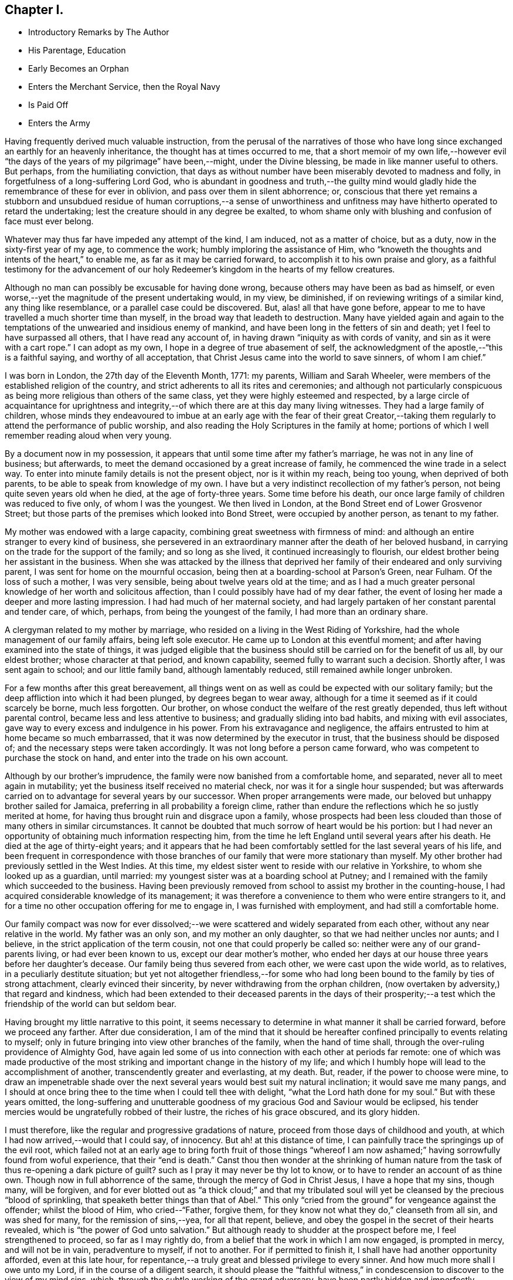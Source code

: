== Chapter I.

[.chapter-synopsis]
* Introductory Remarks by The Author
* His Parentage, Education
* Early Becomes an Orphan
* Enters the Merchant Service, then the Royal Navy
* Is Paid Off
* Enters the Army

Having frequently derived much valuable instruction,
from the perusal of the narratives of those who have long
since exchanged an earthly for an heavenly inheritance,
the thought has at times occurred to me,
that a short memoir of my own life,--however evil "`the
days of the years of my pilgrimage`" have been,--might,
under the Divine blessing, be made in like manner useful to others.
But perhaps, from the humiliating conviction,
that days as without number have been miserably devoted to madness and folly,
in forgetfulness of a long-suffering Lord God,
who is abundant in goodness and truth,--the guilty mind would
gladly hide the remembrance of these for ever in oblivion,
and pass over them in silent abhorrence; or,
conscious that there yet remains a stubborn and unsubdued
residue of human corruptions,--a sense of unworthiness and
unfitness may have hitherto operated to retard the undertaking;
lest the creature should in any degree be exalted,
to whom shame only with blushing and confusion of face must ever belong.

Whatever may thus far have impeded any attempt of the kind, I am induced,
not as a matter of choice, but as a duty, now in the sixty-first year of my age,
to commence the work; humbly imploring the assistance of Him,
who "`knoweth the thoughts and intents of the heart,`" to enable me,
as far as it may be carried forward, to accomplish it to his own praise and glory,
as a faithful testimony for the advancement of our holy
Redeemer`'s kingdom in the hearts of my fellow creatures.

Although no man can possibly be excusable for having done wrong,
because others may have been as bad as himself,
or even worse,--yet the magnitude of the present undertaking would, in my view,
be diminished, if on reviewing writings of a similar kind, any thing like resemblance,
or a parallel case could be discovered.
But, alas! all that have gone before,
appear to me to have travelled a much shorter time than myself,
in the broad way that leadeth to destruction.
Many have yielded again and again to the temptations of
the unwearied and insidious enemy of mankind,
and have been long in the fetters of sin and death;
yet I feel to have surpassed all others, that I have read any account of,
in having drawn "`iniquity as with cords of vanity,
and sin as it were with a cart rope.`"
I can adopt as my own, I hope in a degree of true abasement of self,
the acknowledgment of the apostle,--"`this is a faithful saying,
and worthy of all acceptation, that Christ Jesus came into the world to save sinners,
of whom I am chief.`"

I was born in London, the 27th day of the Eleventh Month, 1771: my parents,
William and Sarah Wheeler, were members of the established religion of the country,
and strict adherents to all its rites and ceremonies;
and although not particularly conspicuous as being more
religious than others of the same class,
yet they were highly esteemed and respected,
by a large circle of acquaintance for uprightness and integrity,--of
which there are at this day many living witnesses.
They had a large family of children,
whose minds they endeavoured to imbue at an early age with the fear of their great
Creator,--taking them regularly to attend the performance of public worship,
and also reading the Holy Scriptures in the family at home;
portions of which I well remember reading aloud when very young.

By a document now in my possession,
it appears that until some time after my father`'s marriage,
he was not in any line of business; but afterwards,
to meet the demand occasioned by a great increase of family,
he commenced the wine trade in a select way.
To enter into minute family details is not the present object, nor is it within my reach,
being too young, when deprived of both parents,
to be able to speak from knowledge of my own.
I have but a very indistinct recollection of my father`'s person,
not being quite seven years old when he died, at the age of forty-three years.
Some time before his death, our once large family of children was reduced to five only,
of whom I was the youngest.
We then lived in London, at the Bond Street end of Lower Grosvenor Street;
but those parts of the premises which looked into Bond Street,
were occupied by another person, as tenant to my father.

My mother was endowed with a large capacity,
combining great sweetness with firmness of mind:
and although an entire stranger to every kind of business,
she persevered in an extraordinary manner after the death of her beloved husband,
in carrying on the trade for the support of the family; and so long as she lived,
it continued increasingly to flourish,
our eldest brother being her assistant in the business.
When she was attacked by the illness that deprived her
family of their endeared and only surviving parent,
I was sent for home on the mournful occasion,
being then at a boarding-school at Parson`'s Green, near Fulham.
Of the loss of such a mother, I was very sensible,
being about twelve years old at the time;
and as I had a much greater personal knowledge of her worth and solicitous affection,
than I could possibly have had of my dear father,
the event of losing her made a deeper and more lasting impression.
I had had much of her maternal society,
and had largely partaken of her constant parental and tender care, of which, perhaps,
from being the youngest of the family, I had more than an ordinary share.

A clergyman related to my mother by marriage,
who resided on a living in the West Riding of Yorkshire,
had the whole management of our family affairs, being left sole executor.
He came up to London at this eventful moment;
and after having examined into the state of things,
it was judged eligible that the business should
still be carried on for the benefit of us all,
by our eldest brother; whose character at that period, and known capability,
seemed fully to warrant such a decision.
Shortly after, I was sent again to school; and our little family band,
although lamentably reduced, still remained awhile longer unbroken.

For a few months after this great bereavement,
all things went on as well as could be expected with our solitary family;
but the deep affliction into which it had been plunged, by degrees began to wear away,
although for a time it seemed as if it could scarcely be borne, much less forgotten.
Our brother, on whose conduct the welfare of the rest greatly depended,
thus left without parental control, became less and less attentive to business;
and gradually sliding into bad habits, and mixing with evil associates,
gave way to every excess and indulgence in his power.
From his extravagance and negligence,
the affairs entrusted to him at home became so much embarrassed,
that it was now determined by the executor in trust,
that the business should be disposed of; and the necessary steps were taken accordingly.
It was not long before a person came forward,
who was competent to purchase the stock on hand,
and enter into the trade on his own account.

Although by our brother`'s imprudence,
the family were now banished from a comfortable home, and separated,
never all to meet again in mutability;
yet the business itself received no material check,
nor was it for a single hour suspended;
but was afterwards carried on to advantage for several years by our successor.
When proper arrangements were made, our beloved but unhappy brother sailed for Jamaica,
preferring in all probability a foreign clime,
rather than endure the reflections which he so justly merited at home,
for having thus brought ruin and disgrace upon a family,
whose prospects had been less clouded than those of many others in similar circumstances.
It cannot be doubted that much sorrow of heart would be his portion:
but I had never an opportunity of obtaining much information respecting him,
from the time he left England until several years after his death.
He died at the age of thirty-eight years;
and it appears that he had been comfortably
settled for the last several years of his life,
and been frequent in correspondence with those branches
of our family that were more stationary than myself.
My other brother had previously settled in the West Indies.
At this time, my eldest sister went to reside with our relative in Yorkshire,
to whom she looked up as a guardian, until married:
my youngest sister was at a boarding school at Putney;
and I remained with the family which succeeded to the business.
Having been previously removed from school to assist my brother in the counting-house,
I had acquired considerable knowledge of its management;
it was therefore a convenience to them who were entire strangers to it,
and for a time no other occupation offering for me to engage in,
I was furnished with employment, and had still a comfortable home.

Our family compact was now for ever dissolved;--we were
scattered and widely separated from each other,
without any near relative in the world.
My father was an only son, and my mother an only daughter,
so that we had neither uncles nor aunts; and I believe,
in the strict application of the term cousin, not one that could properly be called so:
neither were any of our grand-parents living, or had ever been known to us,
except our dear mother`'s mother,
who ended her days at our house three years before her daughter`'s decease.
Our family being thus severed from each other, we were cast upon the wide world,
as to relatives, in a peculiarly destitute situation;
but yet not altogether friendless,--for some who had long been
bound to the family by ties of strong attachment,
clearly evinced their sincerity, by never withdrawing from the orphan children,
(now overtaken by adversity,) that regard and kindness,
which had been extended to their deceased parents in the days of their
prosperity;--a test which the friendship of the world can but seldom bear.

Having brought my little narrative to this point,
it seems necessary to determine in what manner it shall be carried forward,
before we proceed any farther.
After due consideration,
I am of the mind that it should be hereafter confined
principally to events relating to myself;
only in future bringing into view other branches of the family,
when the hand of time shall, through the over-ruling providence of Almighty God,
have again led some of us into connection with each other at periods far remote:
one of which was made productive of the most striking
and important change in the history of my life;
and which I humbly hope will lead to the accomplishment of another,
transcendently greater and everlasting, at my death.
But, reader, if the power to choose were mine,
to draw an impenetrable shade over the next several
years would best suit my natural inclination;
it would save me many pangs,
and I should at once bring thee to the time when I could tell thee with delight,
"`what the Lord hath done for my soul.`"
But with these years omitted,
the long-suffering and unutterable goodness of
my gracious God and Saviour would be eclipsed,
his tender mercies would be ungratefully robbed of their lustre,
the riches of his grace obscured, and its glory hidden.

I must therefore, like the regular and progressive gradations of nature,
proceed from those days of childhood and youth,
at which I had now arrived,--would that I could say, of innocency.
But ah! at this distance of time,
I can painfully trace the springings up of the evil root,
which failed not at an early age to bring forth fruit of those things
"`whereof I am now ashamed;`" having sorrowfully found from woful experience,
that their "`end is death.`"
Canst thou then wonder at the shrinking of human nature from the task of thus
re-opening a dark picture of guilt? such as I pray it may never be thy lot to know,
or to have to render an account of as thine own.
Though now in full abhorrence of the same, through the mercy of God in Christ Jesus,
I have a hope that my sins, though many, will be forgiven,
and for ever blotted out as "`a thick cloud;`" and that my tribulated
soul will yet be cleansed by the precious "`blood of sprinkling,
that speaketh better things than that of Abel.`"
This only "`cried from the ground`" for vengeance against the offender;
whilst the blood of Him, who cried--"`Father, forgive them,
for they know not what they do,`" cleanseth from all sin, and was shed for many,
for the remission of sins,--yea, for all that repent, believe,
and obey the gospel in the secret of their hearts revealed,
which is "`the power of God unto salvation.`"
But although ready to shudder at the prospect before me, I feel strengthened to proceed,
so far as I may rightly do, from a belief that the work in which I am now engaged,
is prompted in mercy, and will not be in vain, peradventure to myself, if not to another.
For if permitted to finish it, I shall have had another opportunity afforded,
even at this late hour,
for repentance,--a truly great and blessed privilege to every sinner.
And how much more shall I owe unto my Lord, if in the course of a diligent search,
it should please the "`faithful witness,`" in
condescension to discover to the view of my mind sins,
which, through the subtle working of the grand adversary,
have been partly hidden and imperfectly repented of.

For some time after the separation of our family before hinted at, had taken place,
my attention was fully occupied; until the party, who had taken to the business,
became acquainted with its usual routine.
The master of the house, holding a post in a public office under government,
which required his regular attendance, was absent every day until after dinner;
and as his family consisted only of very young children,
I had no associates but among the servants;
whose example did not fail to have in many things a baneful
influence on my thoughtless mind,--though at the time
imperceptible,--and the consequences unregarded.
Yet I was at times desirous that a situation in a well conducted family,
with whom in the days of my parents we had been intimately acquainted,
would offer for me; which in all respects would have been much more guarded,
than that in which I was; but in this my hope was disappointed.

There was a merchant in the city, who had long shown much friendship for us;
on whom without any particular reason I kept an eye,
as one who was likely to befriend me.
He frequently called on business: and one day on perceiving him coming,
it occurred to me immediately, that his business was on my behalf.
This proved to be the case: for in a short time I was sent for,
and informed that he had obtained a situation for me,
on board a ship then lying in the Thames, fitting out for Oporto,
commanded by a respectable man, a lieutenant in the navy, then on half pay;
she belonged to some merchants with whom he was connected in the import trade.
This offer was at once accepted on my part,
and I suppose that any other would at that time have been the same,
without regard to choice;
as I do not remember that one occupation had any preference with me rather than another.
I am not aware that any attempt was made to dissuade me from this undertaking,
by those whose sentiments would have been regarded, or by any other person;
so that the needful preparation was immediately
made for this unexpected change of station.

I should not feel easy without noticing in this place, for the benefit of others,
the manifold temptations to which young people are necessarily exposed,
when brought up to trades similar to that in which I was then employed.
From the nature of these trades,
there is scarcely a probability of escape from insensibly
falling into habits (much more readily acquired than shaken
off,) of tasting different kinds of wines and strong liquors,
which too often leads the way to intemperance.
The injurious effects of these practices, and of such exposure at an early age,
having been felt and witnessed by myself,
make me the more desirous to warn others against the business.

But a short time elapsed before I went on board the ship, which, in a few days,
proceeded to Gravesend.
The weather being rough, we were detained a day or two at the Nore;
and after reaching the Downs,
we were again hindered by boisterous and contrary winds for more than a fortnight.
From these and other detentions at sea,
the ship was too late to procure a cargo in Portugal,
which resulted in our wintering in the Douro; so that before we reached London again,
the voyage had occupied fully six months.
We were but a short time in the river, before we sailed again on the second voyage;
which was completed in less than half the time of the former.
During our stay in England, my time was taken up in learning navigation;
so that I had scarcely any opportunity of seeing either my sister,
or any of our old friends.
Whilst I belonged to this vessel, we had a providential escape from fire;
the danger was greatly increased by the river being frozen at the time:
but with prompt assistance from other ships then in the Thames, the ice was broken,
and sufficient water procured to extinguish the flames, before much damage was done.
By the time our second voyage was completed,
I had become tolerably accustomed to the situation;
and although we had experienced some rough weather,
I was reconciled to it as much as could be expected.

Soon after returning to London the second time,
I found that some of my friends had succeeded in procuring for
me the station of midshipman on board a ship of war,
then commissioned at Plymouth, and preparing for the cruising service.
This affair was brought about by an intimate friend of my late dear mother,
whose brother was appointed to the command of this vessel;
and it was considered by those who felt interested in my welfare,
as an important foundation-stone,
upon which my nautical career would at a future day be established.
The change, however specious in appearance at the time,
was to me but as an introduction to a school, which is not often equalled,
and but seldom surpassed for vice and immorality.
After the necessary equipments were provided, I took leave of my youngest sister,
who was still at Putney at school,
and of some of those with whom we were the most intimately acquainted,
and I joined the ship at Plymouth.
The situation I had now obtained,
was for some time much less comfortable than the one in which I had been engaged.
Before, I had been placed amongst only a few strangers,
but now the crew altogether consisted of many;
and being an entire stranger to naval etiquette, my situation was dull and mortifying;
particularly as from my not having completed my fourteenth year,
all those of the officers with whom I could use freedom,
were several years older than myself.
It was not long before we left the harbour, and sailed for the Isle of Man station.
This was a stormy and dangerous passage, in which, through Divine mercy,
we were favoured to witness a marvellous preservation from shipwreck,--the
dawn of day discovering to us just in time the small island of Grasholm;
towards which the vessel was drifting in a direct course,
and already within a short distance of the breakers.
We were lying to at the time under two or three storm sails;
but there happily being room to wear clear of the rocky crags,
the danger was soon left behind.
After remaining in these parts about fourteen months,
visiting alternately the coasts of Scotland, Ireland, and Wales,
and putting into a variety of harbours for provisions and water, as occasion required,
we reached Liverpool in a leaky condition.
Here we expected to be repaired:
but instead of being permitted to go into the dock for that purpose,
instructions were received from the Admiralty to procure an
extra pump and proceed immediately to Plymouth;
this, although attended with much risk, was at last accomplished in safety.

Whilst in this harbour,
interest was made on my behalf with an admiral of
considerable estate and influence in the neighbourhood,
with whom in former days some of our family had been personally acquainted.
Through this medium, I was in a short time received on board a ship of the line,
then bearing the flag of a rear-admiral.
This advance, under such patronage, was considered to hold out a promising aspect;
but whilst it seemed to pave the way to promotion,
it opened at once a door to an extensive range of acquaintance with officers on board,
whose circumstances in life enabled them to deviate with less
difficulty than myself from the path of virtue;
whose example I endeavoured to follow,
until nothing but the want of means prevented my going
still greater lengths than the worst of them.
Whilst in this ship, when about sixteen years of age, having been unwell,
and probably led to reflect a little on that account,
I was made sensible of a Divine visitation being extended to me:
disclosing with indubitable clearness the vanity and emptiness of every earthly station,
tarnishing the pride and glory of this perishing world in my sight; and which,
though little understood and less regarded at the moment, has since,
at different periods of my chequered life, been brought to my remembrance,
by Him "`who declareth unto man his thoughts,--who maketh the morning darkness,
and treadeth upon the high places of the earth,--the Lord,
the Lord of hosts is his name.`"
When this occurred, although then entered into the bond of iniquity,
I had not launched so fully into its dreadful abyss,
as was afterwards most lamentably the case;
and from what I have since witnessed in unutterable mercy,
of the strength and power of redeeming love, a belief is induced,
that if this warning voice,
then sounding in the secret of my sinful heart,--"`Behold I stand at the door,
and knock,`" had been hearkened unto, and waited upon, my footsteps, even mine,
would have been conducted from the horrible pit to which they were fast verging.

I continued nearly six years in the navy:
but were all the changes from ship to ship enumerated which took place during that time,
and the great variety of incidents which befel me,
they would swell this narrative far beyond the limits intended:
whilst however I am desirous of avoiding the error of gratifying self,
or merely amusing others,
I beg to be preserved from a greater,--in omitting any thing tending in the
slightest degree to make known the aboundings of that wondrous goodness and mercy,
which followed me all along through an unparalleled
course of presumptuous and unrestrained liberty.
It may therefore suffice for me to say,
that notwithstanding the many and great dangers I was exposed to,
and the hardships and suffering I had to endure,
through all which I was preserved and sustained
in a manner at this day inconceivable to myself;
yet none of these things were sufficient to soften the rocky heart,
or bring me to a sense of my lost condition: for whether on board or on shore,
in harbour or at sea, or in whatever country,
if I could meet with associates prone like myself to evil,
I was always ready to hasten with them to it, either in word or in deed.

An expected war with a foreign power had occasioned an
unusually large fleet to collect at Spithead;
but after a time, the differences being adjusted,
the ships were dispersed to their respective posts,
and that to which I belonged was paid off.
She was commissioned again the next day as a guard-ship,
and I have no doubt that I might have resumed my station as one of her mates,
had I made application: for with all my private failings as a poor sinful creature,
my public character had not suffered in any of the ships in which I had served,
but rather the contrary;
for my pride and presumption had often prompted me in moments of extreme danger,
in a daring manner to take the most hazardous post, even when duty did not require it,
or warrant the risk.
But instead of applying to be re-instated in my former birth,
I remained on shore in pursuit of sinful gratifications with increased avidity;
and going up to London, so much time elapsed before my return,
that I never afterwards attempted to procure a situation in the ship I had left,
or in any other.
In this way I left the service altogether; and would I could say,
that I left the service of sin at the same time:
but I had not then filled up to the brim the measure of iniquity.
For some time I remained without any employment;
at length I concluded to go to Canterbury,
without any other motive than what arose from examining the names of places
to which stage coaches ran from the inn at which I was then stopping;
and as I knew nothing of that place,
it is very probable that I thought no person there knew any thing of me.

I now found the disadvantage of not having been regularly brought up to a trade;
and although desirous of getting into some employ,
no matter what,--yet for want of this knowledge, I was alike unfit for all;
and I could not bear the thought of making my forlorn situation known
to those who had been the friends of my childhood,
amongst whom there is no doubt but helpers would have been found.
As my means became every day more scanty, I was at length reduced to complete poverty;
and after many fruitless attempts to procure a livelihood,
there seemed left to me no other alternative,
than that of entering as a volunteer into the army:
this plan was accordingly adopted without delay.

I must now digress awhile from the narrative, to mention a circumstance,
which the facts just related have afresh awakened and impressed on my memory.
Towards the latter part of the time of my being in the navy,
it was suggested to my lost and bewildered mind, by the subtle destroyer of men,
that nothing short of making away with myself,
could extricate me from the difficulties by which I was surrounded,
and shelter me from shame and disgrace;
and the method of its accomplishment was at seasons hinted at.
But,--blessed be the name of the Lord God of heaven and earth for ever! his
invisible arm of merciful interposition preserved me from this dreadful snare;
and in the greatness of his love and strength he hath at this distant period,
put it into the heart of his unworthy creature to record his mighty acts,
to his praise and to his glory, with humble and reverend thankfulness.
Greatly do I desire,
that if this relation should ever fall into the hands of any
poor sinners and servants of the cruel taskmaster,
as was then my lot,--that such may be hereby strengthened and
encouraged to look unto the Lord their God for help,
even though they may be plunged into the very gulf of despair:
for "`his compassions fail not,`"--they are new every morning;
his tender mercies are over all his works; and he will give power to the faint,
and strength to them that have no might of their own, to resist this,
and every other temptation of that wicked one, who was a liar from the beginning.
